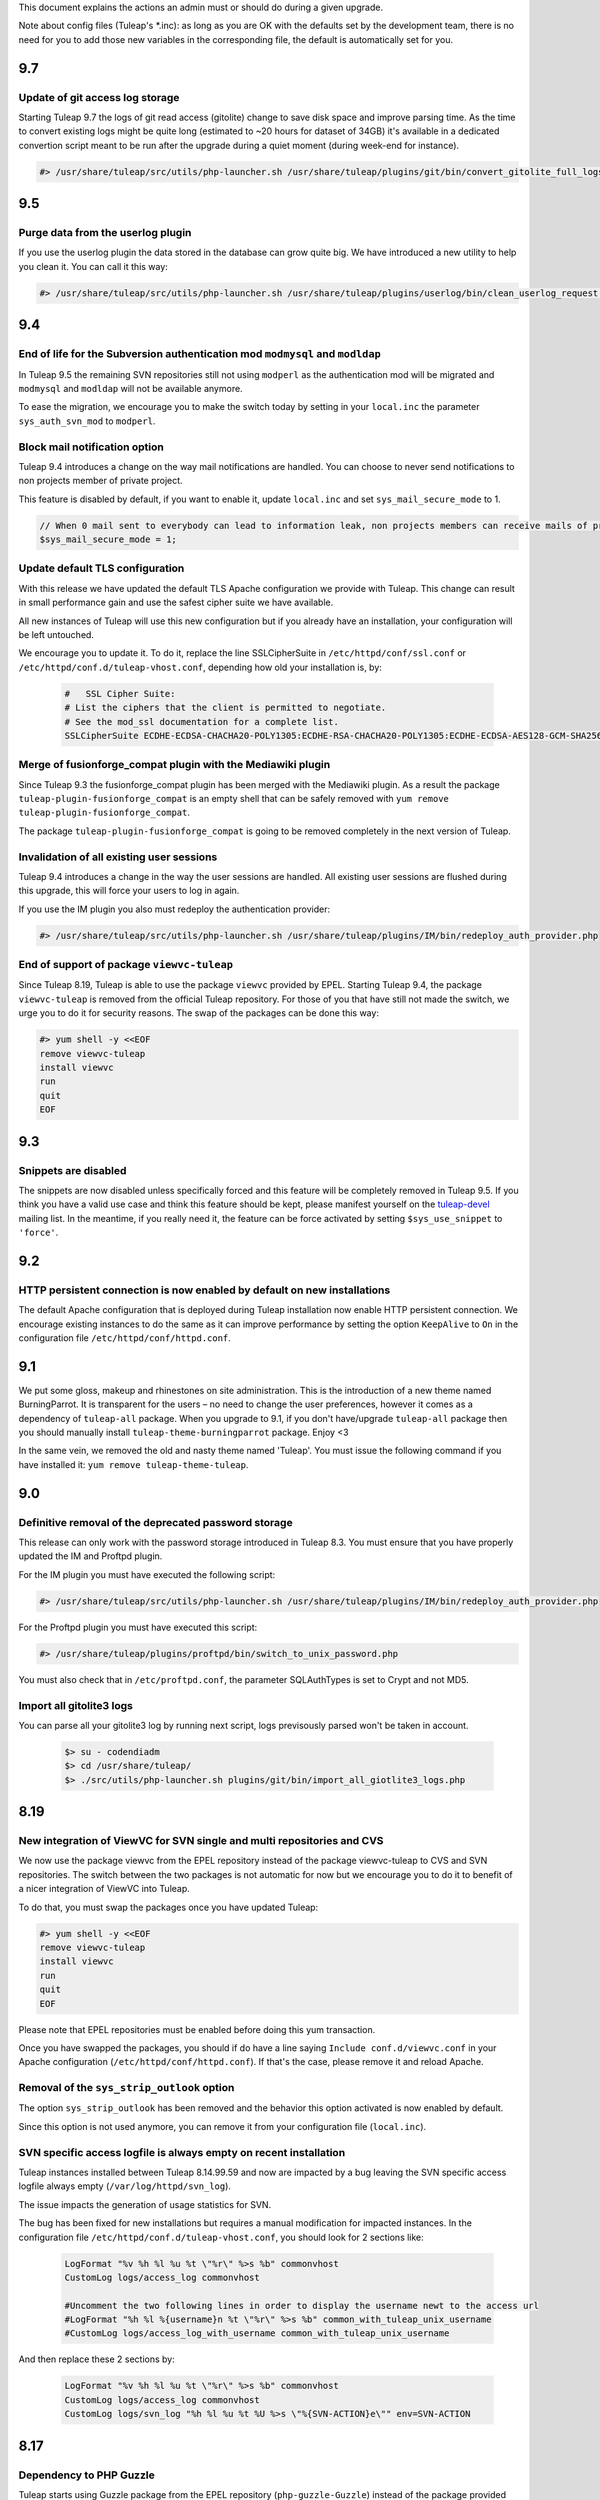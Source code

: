 This document explains the actions an admin must or should do during a given upgrade.

Note about config files (Tuleap's \*.inc): as long as you are OK with the defaults set by
the development team, there is no need for you to add those new variables in the corresponding
file, the default is automatically set for you.

9.7
===

Update of git access log storage
--------------------------------

Starting Tuleap 9.7 the logs of git read access (gitolite) change to save disk space and improve parsing time. As the
time to convert existing logs might be quite long (estimated to ~20 hours for dataset of 34GB) it's available in a dedicated
convertion script meant to be run after the upgrade during a quiet moment (during week-end for instance).

.. sourcecode:: console

    #> /usr/share/tuleap/src/utils/php-launcher.sh /usr/share/tuleap/plugins/git/bin/convert_gitolite_full_logs.php

9.5
===

Purge data from the userlog plugin
----------------------------------

If you use the userlog plugin the data stored in the database can grow quite big.
We have introduced a new utility to help you clean it. You can call it this way:

.. sourcecode:: console

    #> /usr/share/tuleap/src/utils/php-launcher.sh /usr/share/tuleap/plugins/userlog/bin/clean_userlog_request.php

9.4
===

End of life for the Subversion authentication mod ``modmysql`` and ``modldap``
------------------------------------------------------------------------------

In Tuleap 9.5 the remaining SVN repositories still not using ``modperl`` as the authentication
mod will be migrated and ``modmysql`` and ``modldap`` will not be available anymore.

To ease the migration, we encourage you to make the switch today by setting in
your ``local.inc`` the parameter ``sys_auth_svn_mod`` to ``modperl``.

Block mail notification option
------------------------------

Tuleap 9.4 introduces a change on the way mail notifications are handled.
You can choose to never send notifications to non projects member of private project.

This feature is disabled by default, if you want to enable it, update ``local.inc`` and set ``sys_mail_secure_mode`` to 1.

.. sourcecode:: php

        // When 0 mail sent to everybody can lead to information leak, non projects members can receive mails of private projects
        $sys_mail_secure_mode = 1;


Update default TLS configuration
--------------------------------

With this release we have updated the default TLS Apache configuration we provide with Tuleap.
This change can result in small performance gain and use the safest cipher suite
we have available.

All new instances of Tuleap will use this new configuration but if you already
have an installation, your configuration will be left untouched.

We encourage you to update it. To do it, replace the line SSLCipherSuite
in ``/etc/httpd/conf/ssl.conf`` or ``/etc/httpd/conf.d/tuleap-vhost.conf``,
depending how old your installation is, by:

  .. sourcecode:: ApacheConf

    #   SSL Cipher Suite:
    # List the ciphers that the client is permitted to negotiate.
    # See the mod_ssl documentation for a complete list.
    SSLCipherSuite ECDHE-ECDSA-CHACHA20-POLY1305:ECDHE-RSA-CHACHA20-POLY1305:ECDHE-ECDSA-AES128-GCM-SHA256:ECDHE-RSA-AES128-GCM-SHA256:ECDHE-ECDSA-AES256-GCM-SHA384:ECDHE-RSA-AES256-GCM-SHA384:DHE-RSA-AES128-GCM-SHA256:DHE-RSA-AES256-GCM-SHA384:ECDHE-ECDSA-AES128-SHA256:ECDHE-RSA-AES128-SHA256:ECDHE-ECDSA-AES128-SHA:ECDHE-RSA-AES256-SHA384:ECDHE-RSA-AES128-SHA:ECDHE-ECDSA-AES256-SHA384:ECDHE-ECDSA-AES256-SHA:ECDHE-RSA-AES256-SHA:DHE-RSA-AES128-SHA256:DHE-RSA-AES128-SHA:DHE-RSA-AES256-SHA256:DHE-RSA-AES256-SHA:ECDHE-ECDSA-DES-CBC3-SHA:ECDHE-RSA-DES-CBC3-SHA:EDH-RSA-DES-CBC3-SHA:AES128-GCM-SHA256:AES256-GCM-SHA384:AES128-SHA256:AES256-SHA256:AES128-SHA:AES256-SHA:DES-CBC3-SHA:!DSS


Merge of fusionforge_compat plugin with the Mediawiki plugin
------------------------------------------------------------

Since Tuleap 9.3 the fusionforge_compat plugin has been merged with the Mediawiki
plugin. As a result the package ``tuleap-plugin-fusionforge_compat`` is an empty
shell that can be safely removed with ``yum remove tuleap-plugin-fusionforge_compat``.

The package ``tuleap-plugin-fusionforge_compat`` is going to be removed completely
in the next version of Tuleap.

Invalidation of all existing user sessions
------------------------------------------

Tuleap 9.4 introduces a change in the way the user sessions are handled. All
existing user sessions are flushed during this upgrade, this will force your
users to log in again.

If you use the IM plugin you also must redeploy the authentication provider:

.. sourcecode:: console

    #> /usr/share/tuleap/src/utils/php-launcher.sh /usr/share/tuleap/plugins/IM/bin/redeploy_auth_provider.php

End of support of package ``viewvc-tuleap``
-------------------------------------------

Since Tuleap 8.19, Tuleap is able to use the package ``viewvc`` provided by EPEL.
Starting Tuleap 9.4, the package ``viewvc-tuleap`` is removed from the official
Tuleap repository. For those of you that have still not made the switch, we urge
you to do it for security reasons. The swap of the packages can be done this way:

.. sourcecode:: console

    #> yum shell -y <<EOF
    remove viewvc-tuleap
    install viewvc
    run
    quit
    EOF

9.3
===

Snippets are disabled
---------------------

The snippets are now disabled unless specifically forced and this feature will
be completely removed in Tuleap 9.5. If you think you have a valid use case and
think this feature should be kept, please manifest yourself on the
`tuleap-devel <https://tuleap.net/plugins/forumml/message.php?group_id=101&list=1>`_
mailing list. In the meantime, if you really need it, the feature can be force activated by setting
``$sys_use_snippet`` to ``'force'``.

9.2
===

HTTP persistent connection is now enabled by default on new installations
-------------------------------------------------------------------------
The default Apache configuration that is deployed during Tuleap installation now enable HTTP persistent connection.
We encourage existing instances to do the same as it can improve performance by setting the option ``KeepAlive``
to ``On`` in the configuration file ``/etc/httpd/conf/httpd.conf``.

9.1
===

We put some gloss, makeup and rhinestones on site administration. This is the introduction of a new theme named BurningParrot. It is transparent for the users – no need to change the user preferences, however it comes as a dependency of ``tuleap-all`` package. When you upgrade to 9.1, if you don't have/upgrade ``tuleap-all`` package then you should manually install ``tuleap-theme-burningparrot`` package. Enjoy <3

In the same vein, we removed the old and nasty theme named 'Tuleap'. You must issue the following command if you have installed it: ``yum remove tuleap-theme-tuleap``.

9.0
===

Definitive removal of the deprecated password storage
-----------------------------------------------------
This release can only work with the password storage introduced in Tuleap 8.3.
You must ensure that you have properly updated the IM and Proftpd plugin.

For the IM plugin you must have executed the following script:

.. sourcecode:: console

    #> /usr/share/tuleap/src/utils/php-launcher.sh /usr/share/tuleap/plugins/IM/bin/redeploy_auth_provider.php

For the Proftpd plugin you must have executed this script:

.. sourcecode:: console

    #> /usr/share/tuleap/plugins/proftpd/bin/switch_to_unix_password.php

You must also check that in ``/etc/proftpd.conf``, the parameter SQLAuthTypes is set to Crypt and not MD5.

Import all gitolite3 logs
-------------------------
You can parse all your gitolite3 log by running next script,
logs previsously parsed won't be taken in account.

    .. sourcecode:: bash

        $> su - codendiadm
        $> cd /usr/share/tuleap/
        $> ./src/utils/php-launcher.sh plugins/git/bin/import_all_giotlite3_logs.php

8.19
====

New integration of ViewVC for SVN single and multi repositories and CVS
-----------------------------------------------------------------------

We now use the package viewvc from the EPEL repository instead of the package viewvc-tuleap to
CVS and SVN repositories.
The switch between the two packages is not automatic for now but we encourage you
to do it to benefit of a nicer integration of ViewVC into Tuleap.

To do that, you must swap the packages once you have updated Tuleap:

.. sourcecode:: console

    #> yum shell -y <<EOF
    remove viewvc-tuleap
    install viewvc
    run
    quit
    EOF

Please note that EPEL repositories must be enabled before doing this yum transaction.

Once you have swapped the packages, you should if do have a line saying ``Include conf.d/viewvc.conf``
in your Apache configuration (``/etc/httpd/conf/httpd.conf``). If that's the case, please remove it
and reload Apache.

Removal of the ``sys_strip_outlook`` option
-------------------------------------------

The option ``sys_strip_outlook`` has been removed and the behavior this option activated
is now enabled by default.

Since this option is not used anymore, you can remove it from your configuration file (``local.inc``).

SVN specific access logfile is always empty on recent installation
------------------------------------------------------------------

Tuleap instances installed between Tuleap 8.14.99.59 and now are impacted by a bug
leaving the SVN specific access logfile always empty (``/var/log/httpd/svn_log``).

The issue impacts the generation of usage statistics for SVN.

The bug has been fixed for new installations but requires a manual modification
for impacted instances. In the configuration file ``/etc/httpd/conf.d/tuleap-vhost.conf``,
you should look for 2 sections like:

  .. sourcecode:: ApacheConf

    LogFormat "%v %h %l %u %t \"%r\" %>s %b" commonvhost
    CustomLog logs/access_log commonvhost

    #Uncomment the two following lines in order to display the username newt to the access url
    #LogFormat "%h %l %{username}n %t \"%r\" %>s %b" common_with_tuleap_unix_username
    #CustomLog logs/access_log_with_username common_with_tuleap_unix_username


And then replace these 2 sections by:

  .. sourcecode:: ApacheConf

    LogFormat "%v %h %l %u %t \"%r\" %>s %b" commonvhost
    CustomLog logs/access_log commonvhost
    CustomLog logs/svn_log "%h %l %u %t %U %>s \"%{SVN-ACTION}e\"" env=SVN-ACTION


8.17
====

Dependency to PHP Guzzle
------------------------

Tuleap starts using Guzzle package from the EPEL repository (``php-guzzle-Guzzle``) instead of
the package provided until now by the Tuleap repository (``php-guzzle``). You should check if this
package is not ignored by your yum configuration.

8.15
====

A new option for setup.sh
--------------------------

Now setup.sh is checking if your domain name is valid. And for your automation or if you are sure, you can still bypass the check with option:

.. sourcecode:: console

        #> setup.sh --disable-domain-name-check


8.14
====

Changes in git plugin configuration
-----------------------------------

For Urls, Git plugin uses local.inc sys_default_domain instead of apache SERVER_NAME.

Changes in SVN multirepositories plugin
---------------------------------------

The public URL for repositories changes. All users will have to update their checkout/checkin links.


8.13
====

New dependency required for Tuleap
----------------------------------

Tuleap now requires the package php-paragonie-random-compat to work. If you have
followed the installation guide, the package will be installed automatically from
the EPEL repository if you use CentOS 6 or from the Tuleap repository if you use
CentOS 5.

If you have not followed the installation guide and the dependency can not be found
you must install it by hand.

8.12
====

Planning v1 removal
-------------------

Agile Dashboard Planning v1 (deprecated since 2 releases) is not anymore available. You can safely remove the following variable from your ``/etc/tuleap/conf/local.inc`` file:

.. sourcecode:: php

        // Display deprecated planning V1
        $sys_showdeprecatedplanningv1 = 0;


8.11
====

Legacy themes removal
---------------------

Few themes are removed:

- CodexSTN (tuleap-theme-codexstn)
- Dawn (tuleap-theme-dawn)
- savannah (tuleap-theme-savannah)
- Steerforge (tuleap-theme-steerforge)
- STTab (tuleap-theme-sttab)

They are automatically replaced by FlammingParrot, if you don't have it installed yet
it should be automatically fetched as a dependency. However, if it's not, you should
install it by hand:

.. sourcecode:: console

        #> yum install tuleap-theme-flamingparrot

For end users that where using the old theme, they are automatically switch to the
default theme defined in local.inc. If the default theme was one of them, it's
flaming parrot that is used in last resort.

Legacy packages removed
-----------------------

OpenId (tuleap-plugin-openid) is gone. You can try OpenID connect instead (require
manual setup as of 8.11).

8.10
====

Subversion packaging issue
--------------------------

Due to a packaging issue we strongly suggest you install or force the reinstall of
the following packages: tuleap-core-subversion and tuleap-core-subversion-modperl.

Meaning that if these packages are not installed you can install them with:

.. sourcecode:: console

        #> yum install tuleap-core-subversion tuleap-core-subversion-modperl

If the packages are already installed, you can reinstall them with:

.. sourcecode:: console

        #> yum reinstall tuleap-core-subversion tuleap-core-subversion-modperl

Use tokens to authenticate a SVN user
-------------------------------------

It is now possible to use a token instead of a password to authenticate users for SVN
operations. In order to make that possible, it is necessary to grant more rights
to the database user used to authenticate a user. You must run the following commands
on your database with a privileged user:

.. sourcecode:: sql

        GRANT SELECT,UPDATE ON svn_token TO dbauthuser;
        FLUSH PRIVILEGES;

If you use the LDAP plugin, you also need to grant this privilege:

.. sourcecode:: sql

        GRANT SELECT ON plugin_ldap_user TO dbauthuser;
        FLUSH PRIVILEGES;

Git evolution on CentOS 5 due to a system bug
---------------------------------------------

To find a workaround a system bug, we have been forced to introduce a change.
To kept the Git plugin fully functional, you must edit your sudoers file to match the following informations:

.. sourcecode:: bash

        Defaults:gitolite !requiretty
        Defaults:gitolite !env_reset
        gitolite ALL= (codendiadm) SETENV: NOPASSWD: /usr/share/codendi/src/utils/php-launcher.sh /usr/share/codendi/plugins/git/hooks/post-receive.php*

Git evolution on CentOS 5 to import/export project archive
----------------------------------------------------------

Now that it is possible to import a git repository alongside a project archive, you must edit your sudoers file to match the following informations:

.. sourcecode:: bash

        Defaults:codendiadm !requiretty
        Defaults:codendiadm !env_reset

        # Gitolite restore tar repository
        Cmnd_Alias RESTORE_TAR_REPO_CMD = %libbin_dir%/restore-tar-repository.php

        # Gitolite clone bundle
        Cmnd_Alias BUNDLE_CMD = /usr/share/tuleap/plugins/git/bin/gl-clone-bundle.sh

        codendiadm ALL= (gitolite) SETENV: NOPASSWD: RESTORE_TAR_REPO_CMD, BUNDLE_CMD

8.9
===

New configuration parameter in ``local.inc`` when Tuleap is behind a reverse proxy, check
:ref:`Deploy Tuleap behind a reverse proxy <admin_howto_reverseproxy>` in Administration guide.

8.8
===

Create artifact by mail
-----------------------

A new feature adding the possibility of creating an artifact by email has been added.
check :ref:`Activate reply to artifacts by email <admin_tracker_reply_by_email>` in Administration guide.


8.7
===

Git evolution on CentOS 5
-------------------------

With the introduction of the truncated notifications in the Git plugin, we have been forced to do some changes.
To kept the Git plugin fully functional, you must add the following informations at the end of your sudoers
file which is generally located at /etc/sudoers:

.. sourcecode:: bash

        Defaults:gitolite !requiretty
        Defaults:gitolite !env_reset
        gitolite ALL= (codendiadm) SETENV: NOPASSWD: /usr/share/codendi/plugins/git/hooks/post-receive.php

Note that only Tuleap instances running on CentOS 5 are concerned.

8.5
===

User management via Active Directory
------------------------------------

A new template has been added to help configure Tuleap with Active Directory. You can find
it in the sources ``plugins/ldap/etc/ActiveDirectory.inc.dist``

If you have an existing ldap set-up and wish to be compatible with Active Directory then you will need to update
the file ``/etc/tuleap/plugins/ldap/etc/ldap.inc`` with these extra properties

.. sourcecode:: php

        // The type of the ldap server
        $sys_ldap_server_type = 'ActiveDirectory';

        // The identifier of a user group
        $sys_ldap_grp_uid = 'sAMAccountName';

8.4
===

API Explorer update
-------------------

We have updated the API Explorer. The package restler-api-explorer must be considered deprecated.
To update to the new Explorer install the package tuleap-api-explorer and remove or
at least comment the old Apache configuration. You probably have copied this configuration at
``/etc/httpd/conf.d/tuleap-plugins/tuleap-api-explorer.conf``. After the removal,
you need to restart Apache.

Drop support of insecure SSL/TLS configurations
-----------------------------------------------

With this release we have updated the default TLS Apache configuration we provide with Tuleap.
All new instances of Tuleap will use this one but if you already have an installation,
your configuration will be left untouched. However, we encourage you to update your
configuration for security reasons. As a side effect, this change also prevents Internet Explorer 7 and
Internet Explorer 8 on Windows XP to be able to connect to the HTTPS server.

If you want to update your configuration, replace the line SSLProtocol and SSLCipherSuite
``/etc/httpd/conf/ssl.conf`` by:

  .. sourcecode:: configuration

    # SSL Protocol support:
    # List the enable protocol levels with which clients will be able to
    # connect.  Disable SSLv2 and SSLv3 access by default:
    SSLProtocol all -SSLv2 -SSLv3

    #   SSL Cipher Suite:
    # List the ciphers that the client is permitted to negotiate.
    # See the mod_ssl documentation for a complete list.
    SSLCipherSuite ECDHE-RSA-AES128-GCM-SHA256:ECDHE-ECDSA-AES128-GCM-SHA256:ECDHE-RSA-AES256-GCM-SHA384:ECDHE-ECDSA-AES256-GCM-SHA384:DHE-RSA-AES128-GCM-SHA256:DHE-DSS-AES128-GCM-SHA256:kEDH+AESGCM:ECDHE-RSA-AES128-SHA256:ECDHE-ECDSA-AES128-SHA256:ECDHE-RSA-AES128-SHA:ECDHE-ECDSA-AES128-SHA:ECDHE-RSA-AES256-SHA384:ECDHE-ECDSA-AES256-SHA384:ECDHE-RSA-AES256-SHA:ECDHE-ECDSA-AES256-SHA:DHE-RSA-AES128-SHA256:DHE-RSA-AES128-SHA:DHE-DSS-AES128-SHA256:DHE-RSA-AES256-SHA256:DHE-DSS-AES256-SHA:DHE-RSA-AES256-SHA:AES128-GCM-SHA256:AES256-GCM-SHA384:AES128-SHA256:AES256-SHA256:AES128-SHA:AES256-SHA:AES:CAMELLIA:DES-CBC3-SHA:!aNULL:!eNULL:!EXPORT:!DES:!RC4:!MD5:!PSK:!aECDH:!EDH-DSS-DES-CBC3-SHA:!EDH-RSA-DES-CBC3-SHA:!KRB5-DES-CBC3-SHA
    SSLHonorCipherOrder on

8.3
===

Password storage
----------------

We have added a new and more secure way to store passwords in Tuleap. This feature is activated
default on new intalls but the legacy way is kept on the already running instances
for compatibility purposes. We greatly advise to use this new functionality if you can.

To activate the new password storage on a already existing instance you must add the
following line in your ``local.inc``:

  .. sourcecode:: php

    $sys_keep_md5_hashed_password = 0;

Execute this script if you have the IM plugin installed:

  .. sourcecode:: console

    #> /usr/share/tuleap/src/utils/php-launcher.sh /usr/share/tuleap/plugins/IM/bin/redeploy_auth_provider.php

Execute this script if you have the Proftpd plugin installed:

  .. sourcecode:: console

    #> /usr/share/tuleap/plugins/proftpd/bin/switch_to_unix_password.php

8.1
===

Mediawiki
---------

* Upgrade to mediawiki 1.23 check :ref:`Administration guide <admin_howto_mediawiki_123>`

REST API
--------

A new parameter in ``local.inc`` allow users to query api in HTTP without SSL. By default HTTPS is enforced.

  .. sourcecode:: php

    // Can query REST API without using HTTPS
    // /!\ This is unsafe unless you have something else (reverse-proxy)
    //      providing the SSL Layer between you and the server /!\
    $sys_rest_api_over_http = 0;

7.11
====

Logrotate
---------

Logrotate might be configured to use "dateext" instead of ``.X``. This might create garbage in logs and can be an issue when attempting to copy
logs from ``/var/log/httpd/blalba.1`` to ``/var/log/tuleap/YYYY/MM/blalba_YYYYMMDD.log``. We prevent now this behavior by adding "nodateext" option
to ``/etc/logrotate.d/httpd``.

See ``/usr/share/tuleap/src/etc/logrotate.httpd.conf`` for reference.

7.11
====

CVS
---

We have enabled Tuleap to deal with incoming CVS commits from Windows machines. You can now toggle between allowing Windows
encoding of the commit messages and utf-8 encoding. To set this up (CentOS 6):

Local.inc:

* Add ``$sys_cvs_convert_cp1252_to_utf8 = 1;`` at the end of the file.

System:
  .. sourcecode:: console

    # Note: for CentOS 5, you need to manually source and install the package 'perl-Text-Iconv'
    $> yum install perl-Text-Iconv
    $> cp /usr/share/tuleap/src/utils/cvs1/log_accum /usr/lib/tuleap/bin/log_accum


FullText Search
---------------

It was reported that certain versions of elasticsearch  do not allow for the indexation of files above, say, 100 MB. In order to prevent these files
being mistakingly indexed and causing the operation to fail, we did several things:

 * All files above a certain size are skipped;
 * The corresponding system event contains a warning;
 * The system administrator is notified by mail

In order for this to work you need to add the following lines to ``/etc/tuleap/plugins/fulltextsearch/etc/fulltextsearch.inc``
  .. sourcecode:: console

    // The maximum file size (in bytes) that can be indexed- be careful
    // not to go above your server limits
    $fulltextsearch_max_indexed_file_size = 100000000;

This value can then be managed via the Tuleap ``Admin`` area -> ``plugin adminstration`` -> ``FullText Search``.


7.10
====

Git
---

* We drop the embedded version of gitphp in favor of the packaged one. This is reflected by the ``$gitphp_path`` in ``/etc/tuleap/plugins/git/etc/config.inc``
* New installations have git HTTP access activated.
* Existing installations without HTTP access can enable it by setting ``$git_http_url = "https://%server_name%/plugins/git";`` in ``/etc/tuleap/plugins/git/etc/config.inc``
* Existing installations with HTTP access should keep existing HTTP access as default (without anonymous access) but can communicate to their users about the new URL ``https://%server_name%/plugins/git/%repo_path%`` for test.
* gitolite3 path in ``sudoers.d/gitolite3-http`` file has been changed: ``codendiadm ALL= (gitolite) SETENV: NOPASSWD: /usr/share/gitolite3/gitolite-shell``

LDAP
----

* Default search for daily syncho is now the whole LDAP subtree.

  * If ``$sys_ldap_daily_sync`` was enabled (= 1), you should monitor duration of ``ROOT_DAILY`` system event (each night at 00:10)

    * If duration is the same after upgrade, everything is fine
    * If duration is really longer (20-30% longer). You can switch back to previous mode with ``$search_depth = 'onelevel';`` in ldap configuration ``/etc/tuleap/plugins/ldap/etc/ldap.inc``

  * If ``$sys_ldap_daily_sync`` was disabled ( = 0), you should be able to enable it

    * Do it first on a QA server
    * You should expect some people to be suspended on first run
    * If most users get suspended, there is something wrong and you should keep the synchro disabled and report the issue

Core
----

The default backup path for deleted projects is ``/var/tmp``. See ``$sys_project_backup_path`` in ``/etc/tuleap/conf/local.inc``.

7.8
===

Full text search
----------------

The default time-out for a request to an elasticsearch server is 5 seconds. Now, administrators can choose
the maximum time-out value in the configuration of the the fullTextSearch plugin.

For upgrades, you need to copy a variable from
``/usr/share/codendi/plugins/fulltextsearch/etc/fulltextsearch.inc.dist``
to ``/etc/tuleap/plugins/fulltextsearch/etc/fulltextsearch.inc``

  .. sourcecode:: php

    $max_seconds_for_request = 10;


7.7
===

General
-------

Starting this release, the tuleap system logs are handled by logrotate.
The default configuration is to rotate on weekly basis and to keep 4 weeks of logs.

Local.inc:

* ``$sys_create_project_in_one_step`` is no longer needed as legacy project creation is gone.
* New option ``$sys_strip_outlook = 0;`` allow to test removal of outlook quote in tracker email reply (experimental)
* New option ``$sys_default_mail_domain = "";`` Define the email domain for email gateway feature (By default, email domain = default Tuleap domain )


Full text search
----------------

You need to clean and re-index all previously indexed projects:

  .. sourcecode:: console

    # Of course, you need to adapt username, password, servers and port to
    # your configuration
    $> curl -u superuser:Adm1n -X DELETE "localhost:9200/tracker"
    $> curl -u superuser:Adm1n -X DELETE "localhost:9200/docman"
    $> curl -u superuser:Adm1n -X DELETE "localhost:9200/wiki"
    $> curl -u superuser:Adm1n -X PUT "localhost:9200/tracker" -d '{
        "settings" : { "index" : { "number_of_shards" : 1, "number_of_replicas" : 0 }}
    }'
    $> curl -u superuser:Adm1n -X PUT "localhost:9200/docman" -d '{
        "settings" : { "index" : { "number_of_shards" : 1, "number_of_replicas" : 0 }}
    }'
    $> curl -u superuser:Adm1n -X PUT "localhost:9200/wiki" -d '{
        "settings" : { "index" : { "number_of_shards" : 1, "number_of_replicas" : 0 }}
    }'

Then, as a site admin, trigger re-index of projects.

Git
---

You can configure git and http urls in ``git/etc/config.inc``:

  .. sourcecode:: php

    // Urls
    // By default, only ssh is available for use and you can setup HTTP(s) access
    // to your server.
    // For convenience, you can either hardcode the URLs or you can use %server_name%
    // variable that will be replace automatically by the value of $_SERVER['SERVER_NAME']
    // this is typical the URL the user see in location bar of the browser
    // Tell to Tuleap that an HTTPS server for git is available at the given
    // address
    // $git_http_url = "https://%server_name%/git";

    // Define a custom ssh URL to get access to the sources
    // You can disable display of this url by activating this variable and setting
    // to '' (empty string)
    //
    // $git_ssh_url = 'ssh://gitolite@%server_name%:2222';

The ``$grokmanifest_path`` is no longer needed on server (you can remove grokmirror too).


7.6
===

Old Docman migration
--------------------

This release comes with a tool to assist admin of very old Tuleap to migrate from docman v1 to docman v2 (plugin). This might be relevant to you if you installed Tuleap before 2009. Check :ref:`Administration guide <admin_howto_docmanv1_to_docmanv2>`

Git
---

Another change in this release is a dependency on a recent version of git. We know for sure that there are issues with git <= 1.7.4.1

If in doubt, then you should upgrade to the latest version.

  .. sourcecode:: console

    $> yum update git

7.5
===

Full text search
----------------

The index mapping for artifact'ss follow-up comments changed, you need to delete the current index and to create an empty new one (all previously indexed comments will be lost):

  .. sourcecode:: console

    # Of course, you need to adapt username, password, servers and port to
    # your configuration
    $> curl -u superuser:Adm1n -X DELETE "localhost:9200/tracker"
    $> curl -u superuser:Adm1n -X PUT "localhost:9200/tracker" -d '{
        "settings" : { "index" : { "number_of_shards" : 1, "number_of_replicas" : 0 }}
    }'


7.4
===

Mediawiki extra plugins compatibility mode
------------------------------------------

Tuleap 7.4 comes with a maturity about the limits of integrating Medaiwiki and its numerous plugins such as "wiki editor" into Tuleap.
In order to avoid impossible javascript and css conflicts there is now a compatibility that can be enabled if needed.
It needs to be enabled at a forge level before it can be enabled at a project level and this is how:

New option in /etc/<tuleap|codendi>/plugins/mediawiki/etc/mediawiki.inc
    .. sourcecode:: php

        $enable_compatibility_view = true;

This option can then be toggled by site administrators in the "plugins administration" area.

Activating the compatibility view for a project is then done in the "Administration" section of a given mediawiki in the UI.


7.3
===

CentOs packages dependency
---------------------------

For Tuleap 7.3, we updated our mediawiki package by adding new modules.
For a new extension, we create a dependency with a packahe named `htmldoc`

This package is only available in **EPEL** repositories. So, in order to be able to update your Tuleap,
you have to activate EPEL on your server.

FlamingParrot Variants
----------------------

Tuleap 7.3 introduce new FlamingParrot theme variants. To be more concrete, new colors are available for our new theme.

You are able to choose which variants you want to enable on your Tuleap by adding a new enrty in the local.inc file
(by default, all variants are activated):

    .. sourcecode:: php

        // List of available theme variant in forge
        // Available variants:
        // * FlamingParrot_Orange
        // * FlamingParrot_Blue
        // * FlamingParrot_Green
        // * FlamingParrot_BlueGrey
        // * FlamingParrot_Purple
        // * FlamingParrot_Red
        // * FlamingParrot_DarkOrange
        // * FlamingParrot_DarkBlue
        // * FlamingParrot_DarkGreen
        // * FlamingParrot_DarkBlueGrey
        // * FlamingParrot_DarkPurple
        // * FlamingParrot_DarkRed
        $sys_available_theme_variants = 'FlamingParrot_Orange,FlamingParrot_Blue,FlamingParrot_Green,FlamingParrot_BlueGrey,FlamingParrot_Purple,FlamingParrot_Red,FlamingParrot_DarkOrange,FlamingParrot_DarkBlue,FlamingParrot_DarkGreen,FlamingParrot_DarkBlueGrey,FlamingParrot_DarkPurple,FlamingParrot_DarkRed';


In addition, you can choose your default color for the whole platforme by adding a variable in your local.inc file:

    .. sourcecode:: php

        // Default theme variant in forge
        $sys_default_theme_variant = 'FlamingParrot_Orange';

7.2
===

Tracker
-------

New option in local.inc

  .. sourcecode:: php

    // Allow users to reply by mail to artifact notifications
    // As of today only adding a follow-up comment is supported
    $sys_enable_reply_by_mail = 0;

See ``plugins/tracker/README.emailgateway.mkd`` for details about sudoers deployment.

Subversion
----------

New option in local.inc

  .. sourcecode:: php

    // Allow (or not) users to do a SVN commit without any commit message
    // Set to 0 to force commit message to not be empty
    $sys_allow_empty_svn_commit_message = 1;


Full text search
----------------

A lot of changes on full text search

1. Elasticsearch must now be 1.2.x version
2. The index mapping for docman was totally rewamped. Hence, all previously indexed documents will no longer be reachable and admin should re-do the mapping.

Update elasticsearch
````````````````````

Tuleap now depends on Elasticsearch 1.2. In the meantime, we no longer ship elasticsearch pacakges as the upstream project already does it.

The main consequence are:

* that plugin should be installed by hand instead of having RPMs.
* we can no longer use jetty to restrict access to elasticsearch cluster. It's replaced by nginx as a filtering reverse proxy

The requirement for elasticsearch is a RHEL/CentOs 6.5 or newer server.

Update of elasticsearch:

* Setup yum repsitory as described on `Elasticsearch repositories page <http://www.elasticsearch.org/guide/en/elasticsearch/reference/current/setup-repositories.html#_yum>`_
* Then install elasticsearch:

  .. sourcecode:: console

    $> yum install java-1.7.0-openjdk
    $> yum install elasticsearch
    $> /usr/share/elasticsearch/bin/plugin -install elasticsearch/elasticsearch-mapper-attachments/2.0.0

Note, ensure your elasticsearch cluster uniqueness, in ``/etc/elasticsearch/elasticsearch.yml``

  .. sourcecode:: console

    cluster.name: <unique-name>

Then you shall setup nginx for security.

We use nginx for its reverse proxy capabilities, the installation package comes from `RedHat controlled Software Collections <https://www.softwarecollections.org>`_

  .. sourcecode:: console

    $> yum install scl-utils
    $> rpm -i https://www.softwarecollections.org/en/scls/rhscl/nginx14/epel-6-x86_64/download/rhscl-nginx14-epel-6-x86_64-1-2.noarch.rpm
    $> yum install nginx14-nginx
    $> yum install httpd-tools # needed to generate htpassword file

Generate a password file:

  .. sourcecode:: console

    $> htpasswd -c /opt/rh/nginx14/root/etc/nginx/htpasswd elasticsearch

Then, setup reverse proxy. Edit ``/opt/rh/nginx14/root/etc/nginx/nginx.conf`` and add following snippet in ``http`` section:

  .. sourcecode:: console

       listen 9222;

       location / {
            proxy_set_header X-Forwarded-Host $host;
            proxy_set_header X-Forwarded-Server $host;
            proxy_set_header X-Forwarded-For $proxy_add_x_forwarded_for;
            proxy_pass http://127.0.0.1:9200/;
            proxy_redirect off;

            # Password
            auth_basic "Elasticsearch for Tuleap Restricted";
            auth_basic_user_file /opt/rh/nginx14/root/etc/nginx/htpasswd;

            # Don't forward auth header
            proxy_set_header   Authorization "";
        }

Finally, start the proxy (password is the one you defined in previous step):

  .. sourcecode:: console

    $> chkconfig nginx14-nginx on
    $> service nginx14-nginx start
    $> curl -u elasticsearch:password http://localhost:9222/

Note: you might need to adjust the server name and port for your elasticsearch server in ``/etc/tuleap/plugins/fulltextsearch/etc/fulltextsearch.inc``

Update elasticsearch mapping
````````````````````````````

Delete existing docman mapping and setup a new one

  .. sourcecode:: console

    $> curl -X DELETE "localhost:9222/tuleap/docman"
    $> curl -u elasticsearch:password -X PUT "localhost:9222/docman" -d '{
        "settings" : { "index" : { "number_of_shards" : 1, "number_of_replicas" : 0 }}
    }'
